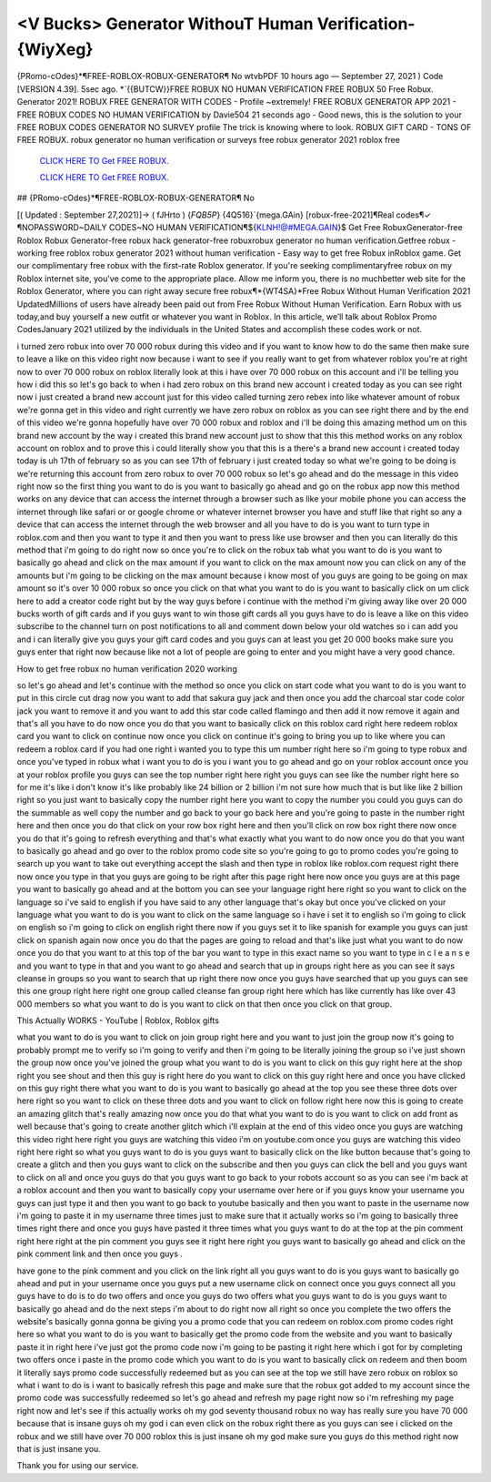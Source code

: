 <V Bucks> Generator WithouT Human Verification-{WiyXeg}
~~~~~~~~~~~~
{PRomo-cOdes}*¶FREE-ROBLOX-ROBUX-GENERATOR¶ No wtvbPDF 10 hours ago — September 27, 2021 ) Code [VERSION 4.39]. 5sec ago. *`{{BUTCW}}FREE ROBUX NO HUMAN VERIFICATION FREE ROBUX 50 Free Robux. Generator 2021! ROBUX FREE GENERATOR WITH CODES - Profile ~extremely! FREE ROBUX GENERATOR APP 2021 - FREE ROBUX CODES NO HUMAN VERIFICATION by Davie504 21 seconds ago - Good news, this is the solution to your FREE ROBUX CODES GENERATOR NO SURVEY profile The trick is knowing where to look. ROBUX GIFT CARD - TONS OF FREE ROBUX. robux generator no human verification or surveys free robux generator 2021 roblox free 

  `CLICK HERE TO Get FREE ROBUX.
  <https://www.roblox.com/upgrades/robux>`_

  `CLICK HERE TO Get FREE ROBUX.
  <https://www.roblox.com/upgrades/robux>`_
  

## {PRomo-cOdes}*¶FREE-ROBLOX-ROBUX-GENERATOR¶ No

[( Updated : September 27,2021)]→ ( fJHrto ) {*FQB5P*} {4Q516}`{mega.GAin} [robux-free-2021]¶Real codes¶✓ ¶NOPASSWORD~DAILY CODES~NO HUMAN VERIFICATION¶${KLNH!@#MEGA.GAIN}$ Get Free RobuxGenerator-free Roblox Robux Generator-free robux hack generator-free robuxrobux generator no human verification.Getfree robux - working free roblox robux generator 2021 without human verification - Easy way to get free Robux inRoblox game. Get our complimentary free robux with the first-rate Roblox generator. If you're seeking complimentaryfree robux on my Roblox internet site, you've come to the appropriate place. Allow me inform you, there is no muchbetter web site for the Roblox Generator, where you can right away secure free robux¶*{WT4SA}*Free Robux Without Human Verification 2021 UpdatedMillions of users have already been paid out from Free Robux Without Human Verification. Earn Robux with us today,and buy yourself a new outfit or whatever you want in Roblox. In this article, we’ll talk about Roblox Promo CodesJanuary 2021 utilized by the individuals in the United States and accomplish these codes work or not.

i turned zero robux into over 70 000 robux during this video and if you want to know how to do the same then make sure to leave a like on this video right now because i want to see if you really want to get from whatever roblox you're at right now to over 70 000 robux on roblox literally look at this i have over 70 000 robux on this account and i'll be telling you how i did this so let's go back to when i had zero robux on this brand new account i created today as you can see right now i just created a brand new account just for this video called turning zero rebex into like whatever amount of robux we're gonna get in this video and right currently we have zero robux on roblox as you can see right there and by the end of this video we're gonna hopefully have over 70 000 robux and roblox and i'll be doing this amazing method um on this brand new account by the way i created this brand new account just to show that this this method works on any roblox account on roblox and to prove this i could literally show you that this is a there's a brand new account i created today today is uh 17th of february so as you can see 17th of february i just created today so what we're going to be doing is we're returning this account from zero robux to over 70 000 robux so let's go ahead and do the message in this video right now so the first thing you want to do is you want to basically go ahead and go on the robux app now this method works on any device that can access the internet through a browser such as like your mobile phone you can access the internet through like safari or or google chrome or whatever internet browser you have and stuff like that right so any a device that can access the internet through the web browser and all you have to do is you want to turn type in roblox.com and then you want to type it and then you want to press like use browser and then you can literally do this method that i'm going to do right now so once you're to click on the robux tab what you want to do is you want to basically go ahead and click on the max amount if you want to click on the max amount now you can click on any of the amounts but i'm going to be clicking on the max amount because i know most of you guys are going to be going on max amount so it's over 10 000 robux so once you click on that what you want to do is you want to basically click on um click here to add a creator code right but by the way guys before i continue with the method i'm giving away like over 20 000 bucks worth of gift cards and if you guys want to win those gift cards all you guys have to do is leave a like on this video subscribe to the channel turn on post notifications to all and comment down below your old watches so i can add you and i can literally give you guys your gift card codes and you guys can at least you get 20 000 books make sure you guys enter that right now because like not a lot of people are going to enter and you might have a very good chance.

How to get free robux no human verification 2020 working

so let's go ahead and let's continue with the method so once you click on start code what you want to do is you want to put in this circle cut drag now you want to add that sakura guy jack and then once you add the charcoal star code color jack you want to remove it and you want to add this star code called flamingo and then add it now remove it again and that's all you have to do now once you do that you want to basically click on this roblox card right here redeem roblox card you want to click on continue now once you click on continue it's going to bring you up to like where you can redeem a roblox card if you had one right i wanted you to type this um number right here so i'm going to type robux and once you've typed in robux what i want you to do is you i want you to go ahead and go on your roblox account once you at your roblox profile you guys can see the top number right here right you guys can see like the number right here so for me it's like i don't know it's like probably like 24 billion or 2 billion i'm not sure how much that is but like like 2 billion right so you just want to basically copy the number right here you want to copy the number you could you guys can do the summable as well copy the number and go back to your go back here and you're going to paste in the number right here and then once you do that click on your row box right here and then you'll click on row box right there now once you do that it's going to refresh everything and that's what exactly what you want to do now once you do that you want to basically go ahead and go over to the roblox promo code site so you're going to go to promo codes you're going to search up you want to take out everything accept the slash and then type in roblox like roblox.com request right there now once you type in that you guys are going to be right after this page right here now once you guys are at this page you want to basically go ahead and at the bottom you can see your language right here right so you want to click on the language so i've said to english if you have said to any other language that's okay but once you've clicked on your language what you want to do is you want to click on the same language so i have i set it to english so i'm going to click on english so i'm going to click on english right there now if you guys set it to like spanish for example you guys can just click on spanish again now once you do that the pages are going to reload and that's like just what you want to do now once you do that you want to at this top of the bar you want to type in this exact name so you want to type in c l e a n s e and you want to type in that and you want to go ahead and search that up in groups right here as you can see it says cleanse in groups so you want to search that up right there now once you guys have searched that up you guys can see this one group right here right one group called cleanse fan group right here which has like currently has like over 43 000 members so what you want to do is you want to click on that then once you click on that group.

This Actually WORKS - YouTube | Roblox, Roblox gifts

what you want to do is you want to click on join group right here and you want to just join the group now it's going to probably prompt me to verify so i'm going to verify and then i'm going to be literally joining the group so i've just shown the group now once you've joined the group what you want to do is you want to click on this guy right here at the shop right you see shout and then this guy is right here do you want to click on this guy right here and once you have clicked on this guy right there what you want to do is you want to basically go ahead at the top you see these three dots over here right so you want to click on these three dots and you want to click on follow right here now this is going to create an amazing glitch that's really amazing now once you do that what you want to do is you want to click on add front as well because that's going to create another glitch which i'll explain at the end of this video once you guys are watching this video right here right you guys are watching this video i'm on youtube.com once you guys are watching this video right here right so what you guys want to do is you guys want to basically click on the like button because that's going to create a glitch and then you guys want to click on the subscribe and then you guys can click the bell and you guys want to click on all and once you guys do that you guys want to go back to your robots account so as you can see i'm back at a roblox account and then you want to basically copy your username over here or if you guys know your username you guys can just type it and then you want to go back to youtube basically and then you want to paste in the username now i'm going to paste it in my username three times just to make sure that it actually works so i'm going to basically three times right there and once you guys have pasted it three times what you guys want to do at the top at the pin comment right here right at the pin comment you guys see it right here right you guys want to basically go ahead and click on the pink comment link and then once you guys .


have gone to the pink comment and you click on the link right all you guys want to do is you guys want to basically go ahead and put in your username once you guys put a new username click on connect once you guys connect all you guys have to do is to do two offers and once you guys do two offers what you guys want to do is you guys want to basically go ahead and do the next steps i'm about to do right now all right so once you complete the two offers the website's basically gonna gonna be giving you a promo code that you can redeem on roblox.com promo codes right here so what you want to do is you want to basically get the promo code from the website and you want to basically paste it in right here i've just got the promo code now i'm going to be pasting it right here which i got for by completing two offers once i paste in the promo code which you want to do is you want to basically click on redeem and then boom it literally says promo code successfully redeemed but as you can see at the top we still have zero robux on roblox so what i want to do is i want to basically refresh this page and make sure that the robux got added to my account since the promo code was successfully redeemed so let's go ahead and refresh my page right now so i'm refreshing my page right now and let's see if this actually works oh my god seventy thousand robux no way has really sure you have 70 000 because that is insane guys oh my god i can even click on the robux right there as you guys can see i clicked on the robux and we still have over 70 000 roblox this is just insane oh my god make sure you guys do this method right now that is just insane you.

 

Thank you for using our service.
